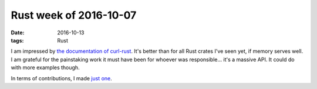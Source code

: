 Rust week of 2016-10-07
=======================

:date: 2016-10-13
:tags: Rust



I am impressed by `the documentation of curl-rust`__. It's better than
for all Rust crates I've seen yet, if memory serves well. I am
grateful for the painstaking work it must have been for whoever was
responsible... it's a massive API. It could do with more examples
though.

In terms of contributions, I made `just one`__.


__ https://docs.rs/curl-rust
__ https://github.com/hyperium/hyper/pull/932
